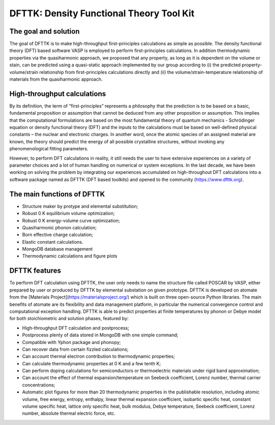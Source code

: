 =========================================
DFTTK: Density Functional Theory Tool Kit
=========================================

The goal and solution
---------------------

The goal of DFTTK is to make high-throughput first-principles calculations as simple as possible. The density functional theory (DFT) based software VASP is employed to perform first-principles calculations. In addition thermodynamic properties via the quasiharmonic approach, we proposed that any property, as long as it is dependent on the volume or stain, can be predicted using a quasi-static approach implemented by our group according to (i) the predicted property-volume/strain relationship from first-principles calculations directly and (ii) the volume/strain-temperature relationship of materials from the quasiharmonic approach. 

High-throughput calculations
----------------------------

By its definition, the term of “first-principles” represents a philosophy that the prediction is to be based on a basic, fundamental proposition or assumption that cannot be deduced from any other proposition or assumption.  This implies that the computational formulations are based on the most fundamental theory of quantum mechanics - Schrödinger equation or density functional theory (DFT) and the inputs to the calculations must be based on well-defined physical constants – the nuclear and electronic charges.  In another word, once the atomic species of an assigned material are known, the theory should predict the energy of all possible crystalline structures, without invoking any phenomenological fitting parameters.  

However, to perform DFT calculations in reality, it still needs the user to have extensive experiences on a variety of parameter choices and a lot of human handling on numerical or system exceptions. In the last decade, we have been working on solving the problem by integrating our experiences accumulated on high-throughout DFT calculations into a software package named as DFTTK (DFT based toolkits) and opened to the community (https://www.dfttk.org). 

The main functions of DFTTK
---------------------------

•       Structure maker by protype and elemental substitution;
•       Robust 0 K equilibrium volume optimization;
•       Robust 0 K energy-volume curve optimization;
•       Quasiharmonic phonon calculation; 
•       Born effective charge calculation;
•       Elastic constant calculations.
•       MongoDB database management
•       Thermodynamic calculations and figure plots

DFTTK features
--------------

To perform DFT calculation using DFTTK, the user only needs to name the structure file called POSCAR by VASP, either prepared by user or produced by DFTTK  by elemental substation on given prototype. DFTTK is developed on atomate from the [Materials Project](https://materialsproject.org/) which is built on three open-source Python libraries. The main benefits of atomate are its flexibility and data management platform, in particular the numerical convergence control and computational exception handling. DFTTK is able to predict properties at finite temperatures by phonon or Debye model for both stoichiometric and solution phases, featured by:

•       High-throughput DFT calculation and postprocess;
•       Postprocess plenty of data stored in MongoDB with one simple command;
•       Compatible with Yphon package and phonopy;
•       Can recover data from certain fizzled calculations;
•       Can account thermal electron contribution to thermodynamic properties;
•       Can calculate thermodynamic properties at 0 K and a few tenth K;
•       Can perform doping calculations for semiconductors or thermoelectric materials under rigid band approximation;
•       Can account the effect of thermal expansion/temperature on Seebeck coefficient, Lorenz number, thermal carrier concentrations;
•       Automatic plot figures for more than 20 thermodynamic properties in the publishable resolution, including atomic volume, free energy, entropy, enthalpy, linear thermal expansion coefficient, isobartic specific heat, constant volume specific heat, lattice only specific heat, bulk modulus, Debye temperature, Seebeck coefficient, Lorenz number, absolute thermal electric force, etc.

